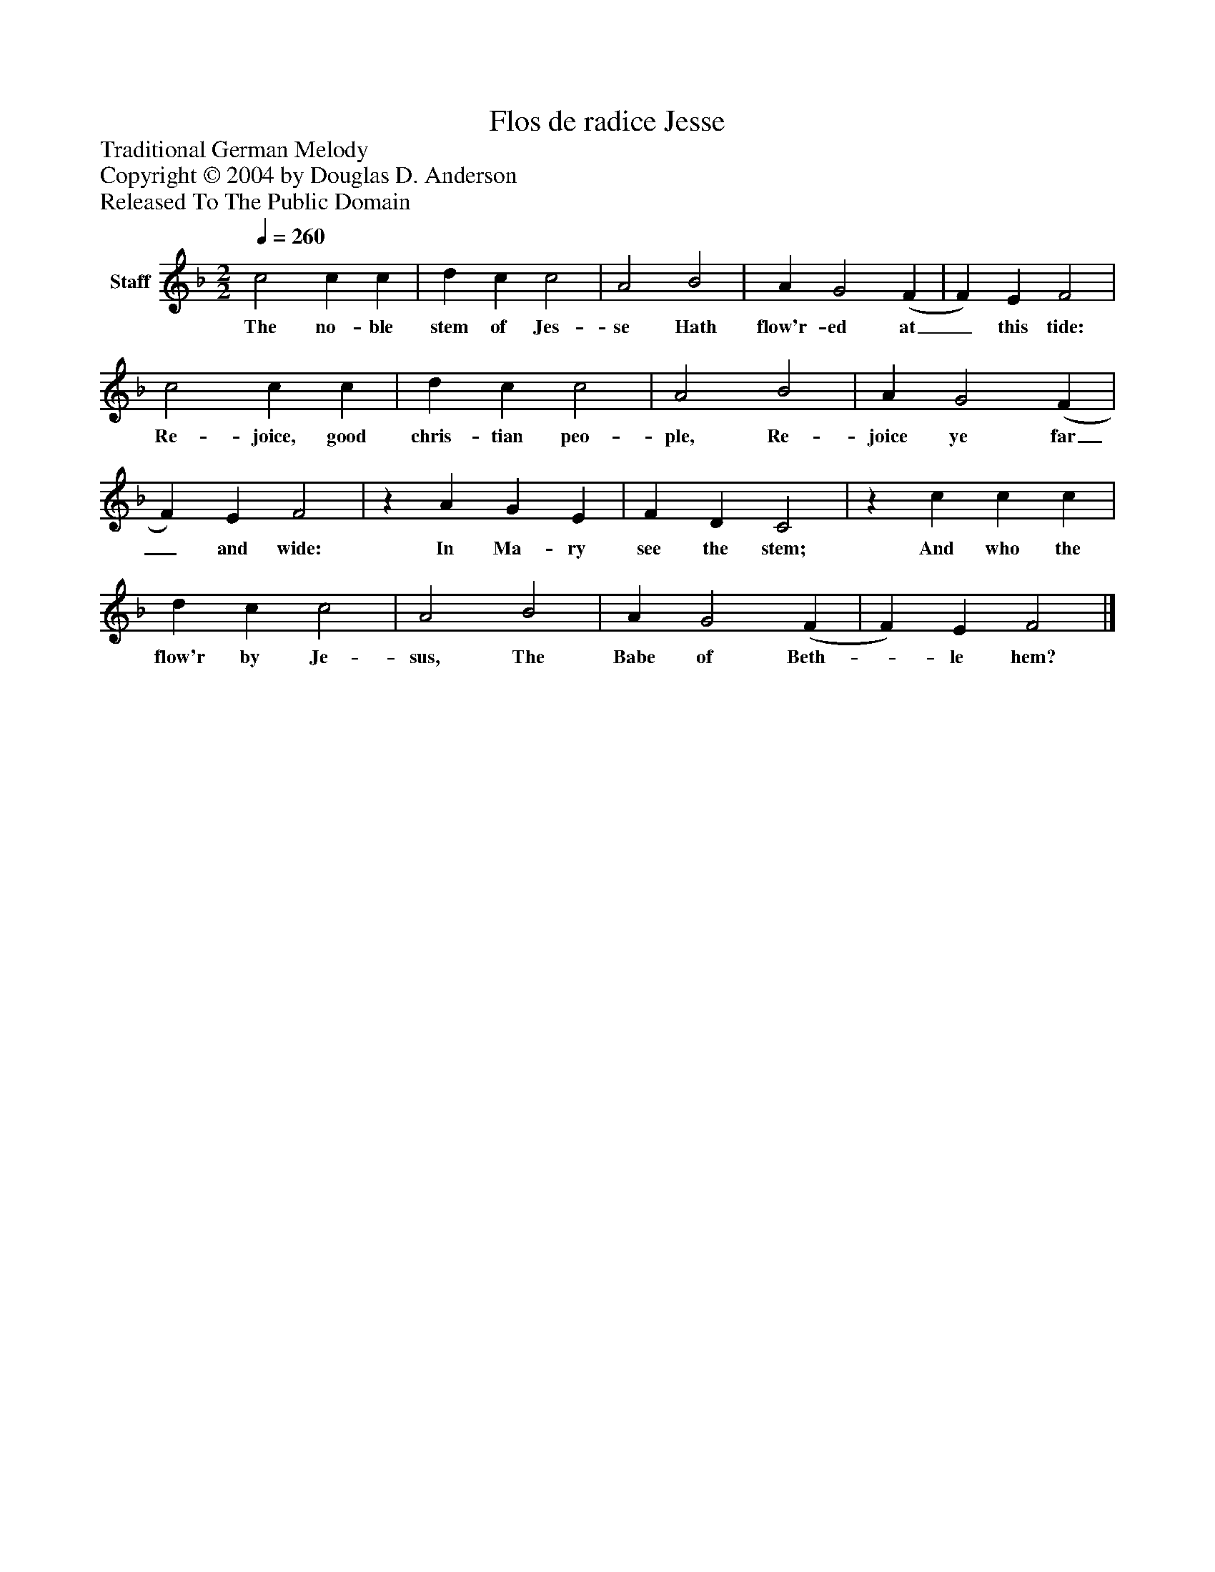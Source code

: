 %%abc-creator mxml2abc 1.4
%%abc-version 2.0
%%continueall true
%%titletrim true
%%titleformat A-1 T C1, Z-1, S-1
X: 0
T: Flos de radice Jesse
Z: Traditional German Melody
Z: Copyright © 2004 by Douglas D. Anderson
Z: Released To The Public Domain
L: 1/4
M: 2/2
Q: 1/4=260
V: P1 name="Staff"
%%MIDI program 1 19
K: F
[V: P1]  c2 c c | d c c2 | A2 B2 | A G2 (F | F) E F2 | c2 c c | d c c2 | A2 B2 | A G2 (F | F) E F2 |z A G E | F D C2 |z c c c | d c c2 | A2 B2 | A G2 (F | F) E F2|]
w: The no- ble stem of Jes- se Hath flow'r- ed at_ this tide: Re- joice, good chris- tian peo- ple, Re- joice ye far_ and wide: In Ma- ry see the stem; And who the flow'r by Je- sus, The Babe of Beth-_ le hem?


